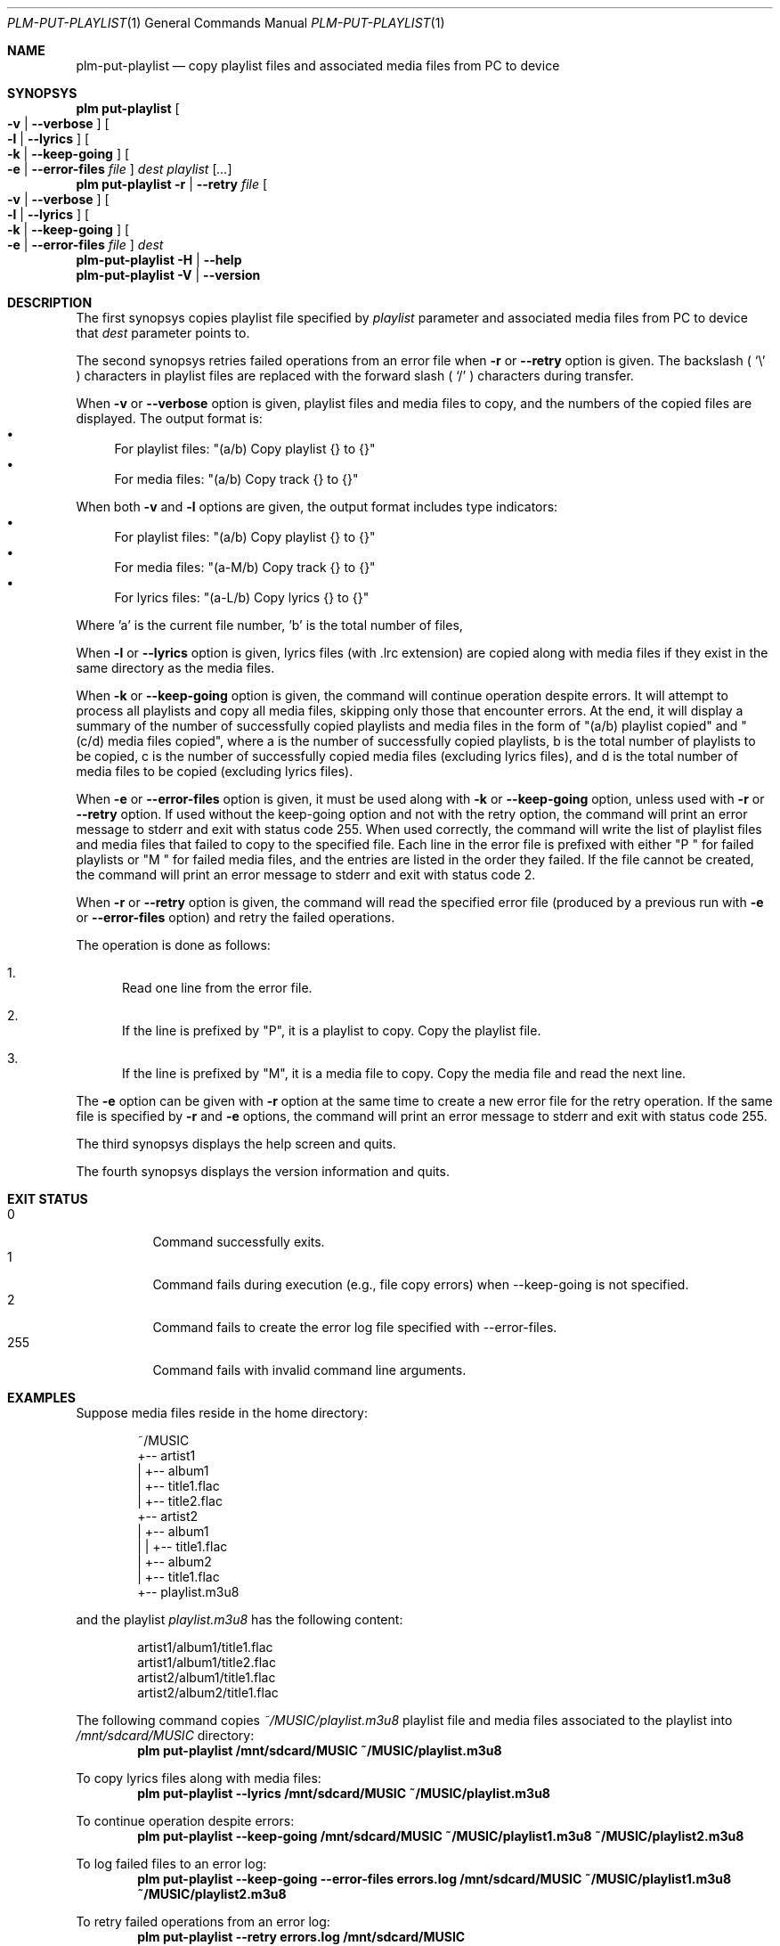 .Dd March 6, 2025
.Dt PLM-PUT-PLAYLIST 1
.Os Playlist Manager
.Sh NAME
.Nm plm-put-playlist
.Nd copy playlist files and associated media files from PC to device
.Sh SYNOPSYS
.Nm plm put-playlist Oo
.Fl v | -verbose Oc Oo
.Fl l | -lyrics Oc Oo
.Fl k | -keep-going Oc Oo
.Fl e | -error-files Ar file Oc
.Ar dest
.Ar playlist
.Ar [ ... ]
.br
.Nm plm put-playlist
.Fl r | -retry Ar file Oo
.Fl v | -verbose Oc Oo
.Fl l | -lyrics Oc Oo
.Fl k | -keep-going Oc Oo
.Fl e | -error-files Ar file Oc
.Ar dest
.br
.Nm
.Fl H | -help
.br
.Nm
.Fl V | -version
.Sh DESCRIPTION
The first synopsys copies playlist file specified by
.Ar playlist
parameter and associated media files from PC to device that
.Ar dest
parameter points to.
.Pp
The second synopsys retries failed operations from an error file when
.Fl r
or
.Fl -retry
option is given.
The backslash (
.Sq \e
) characters in playlist files are replaced with the forward slash (
.Sq /
) characters during transfer.
.Pp
When
.Fl v
or
.Fl -verbose
option is given, playlist files and media files to copy, and the numbers
of the copied files are displayed. The output format is:
.Bl -bullet -compact
.It
For playlist files: "(a/b) Copy playlist {} to {}"
.It
For media files: "(a/b) Copy track {} to {}"
.El
.Pp
When both
.Fl v
and
.Fl l
options are given, the output format includes type indicators:
.Bl -bullet -compact
.It
For playlist files: "(a/b) Copy playlist {} to {}"
.It
For media files: "(a-M/b) Copy track {} to {}"
.It
For lyrics files: "(a-L/b) Copy lyrics {} to {}"
.El
.Pp
Where 'a' is the current file number, 'b' is the total number of files,
'-M' indicates a media file, and '-L' indicates a lyrics file.
.Pp
When
.Fl l
or
.Fl -lyrics
option is given, lyrics files (with .lrc extension) are copied along with
media files if they exist in the same directory as the media files.
.Pp
When
.Fl k
or
.Fl -keep-going
option is given, the command will continue operation despite errors.
It will attempt to process all playlists and copy all media files,
skipping only those that encounter errors.
At the end, it will display a summary of the number of successfully copied
playlists and media files in the form of "(a/b) playlist copied" and
"(c/d) media files copied", where a is the number of successfully copied
playlists, b is the total number of playlists to be copied, c is the number
of successfully copied media files (excluding lyrics files), and d is the
total number of media files to be copied (excluding lyrics files).
.Pp
When
.Fl e
or
.Fl -error-files
option is given, it must be used along with
.Fl k
or
.Fl -keep-going
option, unless used with
.Fl r
or
.Fl -retry
option. If used without the keep-going option and not with the retry option, the command will print an error
message to stderr and exit with status code 255. When used correctly, the command
will write the list of playlist files and media files that failed to copy to the
specified file. Each line in the error file is prefixed with either "P " for
failed playlists or "M " for failed media files, and the entries are listed in
the order they failed. If the file cannot be created, the command will print an
error message to stderr and exit with status code 2.
.Pp
When
.Fl r
or
.Fl -retry
option is given, the command will read the specified error file (produced by a previous run with
.Fl e
or
.Fl -error-files
option) and retry the failed operations.
.Pp
The operation is done as follows:
.Bl -enum
.It
Read one line from the error file.
.It
If the line is prefixed by "P", it is a playlist to copy. Copy the playlist file.
.It
If the line is prefixed by "M", it is a media file to copy. Copy the media file and read the next line.
.El
.Pp
The
.Fl e
option can be given with
.Fl r
option at the same time to create a new error file for the retry operation. If the same file is specified by
.Fl r
and
.Fl e
options, the command will print an error message to stderr and exit with status code 255.
.Pp
The third synopsys displays the help screen and quits.
.Pp
The fourth synopsys displays the version information and quits.
.Sh EXIT STATUS
.Bl -tag -compact
.It 0
Command successfully exits.
.It 1
Command fails during execution (e.g., file copy errors) when --keep-going is not specified.
.It 2
Command fails to create the error log file specified with --error-files.
.It 255
Command fails with invalid command line arguments.
.El
.Sh EXAMPLES
Suppose media files reside in the home directory:
.Pp
.Bd -literal -offset indent
~/MUSIC
  +-- artist1
  |   +-- album1
  |       +-- title1.flac
  |       +-- title2.flac
  +-- artist2
  |   +-- album1
  |   |   +-- title1.flac
  |   +-- album2
  |       +-- title1.flac
  +-- playlist.m3u8
.Ed
.Pp
and the playlist
.Pa playlist.m3u8
has the following content:
.Pp
.Bd -literal -offset indent
artist1/album1/title1.flac
artist1/album1/title2.flac
artist2/album1/title1.flac
artist2/album2/title1.flac
.Ed
.Pp
The following command copies
.Pa ~/MUSIC/playlist.m3u8
playlist file and media files associated to the playlist into
.Pa /mnt/sdcard/MUSIC
directory:
.Dl plm put-playlist /mnt/sdcard/MUSIC ~/MUSIC/playlist.m3u8
.Pp
To copy lyrics files along with media files:
.Dl plm put-playlist --lyrics /mnt/sdcard/MUSIC ~/MUSIC/playlist.m3u8
.Pp
To continue operation despite errors:
.Dl plm put-playlist --keep-going /mnt/sdcard/MUSIC ~/MUSIC/playlist1.m3u8 ~/MUSIC/playlist2.m3u8
.Pp
To log failed files to an error log:
.Dl plm put-playlist --keep-going --error-files errors.log /mnt/sdcard/MUSIC ~/MUSIC/playlist1.m3u8 ~/MUSIC/playlist2.m3u8
.Pp
To retry failed operations from an error log:
.Dl plm put-playlist --retry errors.log /mnt/sdcard/MUSIC
.Pp
To retry failed operations and create a new error log for operations that still fail:
.Dl plm put-playlist --retry errors.log --keep-going --error-files new-errors.log /mnt/sdcard/MUSIC
.Pp
and results in the following files on the SD card:
.Pp
.Bd -literal -offset indent
/mnt/sdcard/MUSIC
  +-- artist1
  |   +-- album1
  |       +-- title1.flac
  |       +-- title2.flac
  +-- artist2
  |   +-- album1
  |   |   +-- title1.flac
  |   +-- album2
  |       +-- title1.flac
  +-- playlist.m3u8
.Ed
.Pp

.Sh SEE ALSO
.Xr plm 1
